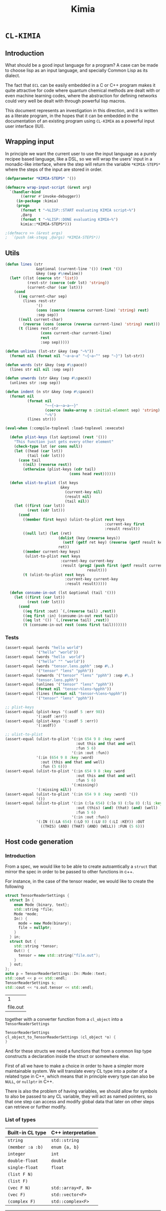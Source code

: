#+title: Kimia
* =CL-KIMIA=
** Introduction
What should be a good input language for a program?
A case can be made to choose lisp as an input language,
and specially Common Lisp as its dialect.

The fact that =ECL= can be easily embedded in a C or C++
program makes it quite attractive for code where quantum chemical
methods are dealt with or even machine learning codes, where
the abstraction for defining networks could very well be dealt with
through powerful lisp macros.

This document represents an investigation in this direction,
and it is written as a literate program, in the hopes that
it can be embedded in the documentation of an existing program
using =CL-KIMIA= as a powerful input user interface (IUI).

** Wrapping input

In principle we want the current user to use the input language as a
purely recipee based language, like a DSL, so we will wrap the users'
input in a monadic-like interface, where the step will return the
variable ~*KIMIA-STEPS*~ where the steps of the input are stored in
order.

#+begin_src lisp :noweb-ref kimia :eval no :results none
(defparameter *KIMIA-STEPS* '())

(defmacro wrap-input-script (&rest arg)
  `(handler-bind
       ((error #'invoke-debugger))
     (in-package :kimia)
     (progn
       (format t "~%LISP::START evaluating KIMIA script~%")
       ,@arg
       (format t "~%LISP::DONE evaluating KIMIA~%")
       kimia::*KIMIA-STEPS*)))

;(defmacro >> (&rest args)
;  `(push (mk-stepq ,@args) *KIMIA-STEPS*))
#+end_src

** Utils
#+begin_src lisp :noweb-ref kimia.utils
(defun lines (str
              &optional (current-line '()) (rest '())
              &key (sep #\newline))
  (let* ((lst (coerce str 'list))
          (rest-str (coerce (cdr lst) 'string))
          (current-char (car lst)))
    (cond
      ((eq current-char sep)
        (lines rest-str
              '()
              (cons (coerce (reverse current-line) 'string) rest)
              :sep sep))
      ((null current-char)
        (reverse (cons (coerce (reverse current-line) 'string) rest)))
      (t (lines rest-str
                (cons current-char current-line)
                rest
                :sep sep)))))

(defun unlines (lst-str &key (sep "~%"))
  (format nil (format nil "~a~a~a" "~{~a~^" sep "~}") lst-str))

(defun words (str &key (sep #\space))
  (lines str nil nil :sep sep))

(defun unwords (str &key (sep #\space))
  (unlines str :sep sep))

(defun indent (n str &key (sep #\space))
  (format nil
          (format nil
                  "~~{~a~~a~a~~}"
                  (coerce (make-array n :initial-element sep) 'string)
                  "~%")
          (lines str)))

(eval-when (:compile-toplevel :load-toplevel :execute)

  (defun plist-keys (lst &optional (rest '()))
    "This function just gets every other element"
    (check-type lst (or cons null))
    (let ((head (car lst))
          (tail (cdr lst)))
      (case tail
        ((nil) (reverse rest))
        (otherwise (plist-keys (cdr tail)
                             (cons head rest))))))

  (defun ulist-to-plist (lst keys
                         &key
                           (current-key nil)
                           (result nil)
                           (tail nil))
    (let ((first (car lst))
          (rest (cdr lst)))
      (cond
        ((member first keys) (ulist-to-plist rest keys
                                             :current-key first
                                             :result result))
        ((null lst) (let (ret)
                        (dolist (key (reverse keys))
                          (setf (getf ret key) (reverse (getf result key))))
                        ret))
        ((member current-key keys)
         (ulist-to-plist rest keys
                         :current-key current-key
                         :result (prog2 (push first (getf result current-key))
                                     result)))
        (t (ulist-to-plist rest keys
                           :current-key current-key
                           :result result)))))

  (defun consume-in-out (lst &optional (tail '()))
    (let ((first (car lst))
          (rest (cdr lst)))
      (cond
        ((eq first :out) `(,(reverse tail) ,rest))
        ((eq first :in) (consume-in-out rest tail))
        ((eq lst '()) `(,(reverse tail) ,rest))
        (t (consume-in-out rest (cons first tail)))))))
#+end_src

*** Tests

#+begin_src lisp :eval no :noweb-ref test-kimia
(assert-equal (words "hello world")
              '("hello" "world"))
(assert-equal (words "hello  world")
              '("hello" "" "world"))
(assert-equal (words "tensor.lens.pphh" :sep #\.)
              '("tensor" "lens" "pphh"))
(assert-equal (unwords '("tensor" "lens" "pphh") :sep #\.)
              "tensor.lens.pphh")
(assert-equal (unlines '("tensor" "lens" "pphh"))
              (format nil "tensor~%lens~%pphh"))
(assert-equal (lines (format nil "tensor~%lens~%pphh"))
              '("tensor" "lens" "pphh"))

;; plist-keys
(assert-equal (plist-keys '(:asdf 5 :err 98))
              '(:asdf :err))
(assert-equal (plist-keys '(:asdf 5 :err))
              '(:asdf))

;; ulist-to-plist
(assert-equal (ulist-to-plist '(:in 654 9 8 :key :word
                                :out this and that and well
                                :fun 5 6)
                              '(:in :out :fun))
              '(:in (654 9 8 :key :word)
                :out (this and that and well)
                :fun (5 6)))
(assert-equal (ulist-to-plist '(:in 654 9 8 :key :word
                                :out this and that and well
                                :fun 5 6)
                              '(:missing))
              '(:missing nil))
(assert-equal (ulist-to-plist '(:in 654 9 8 :key :word) '())
              '())
(assert-equal (ulist-to-plist '(:in (:la 654) (:lo 9) (:lu 8) (:li :key)
                                :out (this) (and) (that) (and) (well)
                                :fun 5 6)
                              '(:in :out :fun))
              '(:IN ((:LA 654) (:LO 9) (:LU 8) (:LI :KEY)) :OUT
                ((THIS) (AND) (THAT) (AND) (WELL)) :FUN (5 6)))
#+end_src

 
** Host code generation
*** Introduction

 From a spec, we would like to be able to create autoamtically a
 =struct= that mirror the spec in order to be passed to other functions
 in c++.

 For instance, in the case of the tensor reader, we would
 like to create the following

 #+begin_src cpp :eval yes :includes '(<string> <iostream>)
struct TensorReaderSettings {
  struct In {
    enum Mode {binary, text};
    std::string *file;
    Mode *mode;
    In() {
      mode = new Mode(binary);
      file = nullptr;
    }
  } in;
  struct Out {
    std::string *tensor;
    Out() {
      tensor = new std::string("file.out");
    }
  } out;
};
auto p = TensorReaderSettings::In::Mode::text;
std::cout << p << std::endl;
TensorReaderSettings s;
std::cout << *s.out.tensor << std::endl;
 #+end_src

 #+RESULTS:
 |        1 |
 | file.out |

 together with a converter function from a =cl_object= into
 a =TensorReaderSettings=

 #+begin_src cpp :eval no
TensorReaderSettings
cl_object_to_TensorReaderSettings (cl_object *o) {
}
 #+end_src

 And for these structs we need a functions that from a common lisp
 type constructs a declaration inside the struct or somewhere else.

 First of all we have to make a choice in order to have a simpler
 more maintainable system.
 We will translate every CL type into a poiter of a related type
 in C++, which means that in principle every type can also be =NULL=,
 or =nullptr= in C++.

 There is also the problem of having variables, we should allow
 for symbols to also be passed to any CL variable, they will act as
 named pointers, so that one step can access and modify global data
 that later on other steps can retrieve or further modify.


*** List of types

 | Built-in CL type | C++ interpretation |
 |------------------+--------------------|
 | =string=         | =std::string=      |
 | =(member :a :b)= | =enum {a, b}=      |
 | =integer=        | =int=              |
 | =double-float=   | =double=           |
 | =single-float=   | =float=            |
 | =(list F N)=     |                    |
 | =(list F)=       |                    |
 | =(vec F N)=      | =std::array<F, N>= |
 | =(vec F)=        | =std::vector<F>=   |
 | =(complex F)=    | =std::complex<F>=  |

 | Kimia CL type                                                    | C++ intepretation               |
 |------------------------------------------------------------------+---------------------------------|
 | =(or symbol null)= through =(-> a)=                              | =a*=                            |
 | =(struct [name] [list of generic variables] ((:name int) ... ))= | =struct [Name] {int name; ...}= |
 | =(enum [name] :a :b ))=                                          | =enum [Name] { A, B, }=         |

- [X] vector
- [X] symbol
- [X] string
- [X] single-float
- [X] keyword
- [X] int
- [X] double-float
- [ ] list
- [ ] hashtable
- [ ] complex



*** Type definitions idea

  Some types are high-kinded, in C++ parlance this is akin to
  having template arguments.
  Some types are already defined and some others must be defined.

- define (type type-name) :: define for the first time.
  - For built-ins in c and c++ this is just empty
  - For structs and enums, if no type-name is given it should be defined in place,
    which is useful for declaring variables.
- declare-var (type type-name var-name) :: declare a variable
  - For built-ins in c and c++ this is just =<type> <var-name>=
  - For structs and enums if no type-name is given then we define the type in place
    If a =type-name= is given then the sentence should be =<type-name> <var-name>=.
- translation ::
  (this also for nameless structs/enums/unions gives the whole struct)
- caster-snippet ::
  This is a snippet of code that should convert in the host language
  a cl_object into a memory address pointing to the object in question.
- caster-name ::
  The name of the caster function

#+begin_src lisp :eval no
(defequiv :c++ (array F integer)
  :translate (lambda (type)
               (let ((field-type (cadr type))
                     (length (caddr type)))
                 (format nil "std::array<~a, ~a>"
                         (c++-translate field-type)
                         length)))
  :declare-var nil ;; default
  :define ""      ;; default
  :caster-name "cl_object_to_array"
  :caster-snippet
  "template <typename F, int N>
  ~a (cl_object o) {
     std::array<F, N> ar;
     ... somehow build ar from o
     return (size_t)new std::array<F, N>(ar);
  }")
#+end_src

*** Define c++ types
**** Naming conventions in C++

#+begin_src lisp :noweb-ref kimia.codegen :results none
(defun endl () (format nil "~%"))

(defun c++-type-name (thing)
  (remove-if (lambda (x) (string= x "-"))
             (string-capitalize
              (string-downcase thing))))

(defun c-type-name (thing)
  (concatenate
   'string
   (substitute #\_ #\-
               (string-downcase thing))
   "_t"))

(defun c++-var-name (thing)
  (nstring-downcase
   (remove-if (lambda (x) (string= x "-"))
              (string-capitalize
               (string-downcase thing)))
   :start 0
   :end 1))

(defun c-var-name (thing)
  (concatenate
   'string
   (substitute #\_ #\-
               (string-downcase thing))))
#+end_src

***** Tests                                                        :noexport:
  #+begin_src lisp :eval no :noweb-ref test-kimia
(assert (string= (c++-type-name 'tensor-reader) "TensorReader"))
(assert (string= (c++-type-name "TeNsor-ReAder") "TensorReader"))
(assert (string= (c-type-name "TeNsor-ReAder") "tensor_reader_t"))
(assert (string= (c++-var-name "TeNsor-ReAder") "tensorReader"))
(assert (string= (c-var-name "TeNsor-ReAder") "tensor_reader"))
  #+end_src

**** =defequiv= macro

and something a little bit more challenging

  #+begin_src lisp :noweb-ref kimia.codegen
(defparameter *KIMIA-TYPES* '())

(defmacro declare-var-fn-default (lang translate)
  (ecase lang
    ((:c :c++)
     `(lambda (ty vn)
        (format nil "~a ~a;"
                (funcall ,translate ty)
                (c++-var-name vn))))))

(eval-when (:compile-toplevel :load-toplevel :execute)

  (defun caster-signature-fmt (lang)
    (ecase lang
      ((:c :c++)
       "~&size_t ~a (const cl_object o)")))

  (defun caster-envelope-fmt (lang)
    (ecase lang
      ((:c :c++)
       (concatenate 'string
                    "~&~a"
                    (caster-signature-fmt lang)
                    "{~&~a~&}"))))

  (defun internal-type-name (type)
    (string-downcase
     (etypecase type
       (cons (format nil "~A-~A"
                     (car type)
                     (length type)))
       (symbol type))))

  (defun defequiv-var-name (lang type)
    (check-type lang keyword)
    (intern (format nil "~@:(~A-~A~)"
                    (internal-type-name type)
                    lang)))

  (defun defequiv-spec (lang type)
    (let ((var (defequiv-var-name lang type)))
      (if (boundp var)
          (eval var)
          (error (format nil "No equivalence found for type ~a for lang ~a"
                         type lang)))))
  )

(defmacro defequiv-alias (lang type from-type)
  (let ((new-spec-name (defequiv-var-name lang type))
        (spec-name (defequiv-var-name lang from-type)))
    `(setq ,new-spec-name ,spec-name)))

(defmacro defequiv-from (lang type &rest args &key from &allow-other-keys)
  (remf args :from)
  (flet ((fun-or-scalar (thing)
           (etypecase thing
             (cons (eval thing))
             (compiled-function thing)
             ((or null string) (eval `(lambda (&optional args)
                                        ,thing))))))
    (let* ((new-spec-name (defequiv-var-name lang type))
           (spec (copy-seq (defequiv-spec lang from)))
           (keys (plist-keys args)))
      (dolist (key keys)
        (unless (null (getf args key))
          (setf (getf spec key) (fun-or-scalar (getf args key)))))
      `(setq ,new-spec-name ',spec))))

(defmacro defequiv (lang type
                    &key
                      translate
                      (declare-var nil)
                      (define "")
                      (subtypes nil)
                      (caster-header "")
                      (caster-body "")
                      caster-name
                      caster-snippet)
  (flet ((fun-or-scalar (thing)
           (etypecase thing
             (cons (eval thing))
             (compiled-function thing)
             ((or null string) (eval `(lambda (&optional args)
                                        ,thing))))))
    (let* ((type-lang-name (defequiv-var-name lang type))
           (translate (fun-or-scalar translate))
           (caster-header-f (fun-or-scalar caster-header))
           (caster-name-f (fun-or-scalar caster-name))
           (subtypes-f (fun-or-scalar subtypes))
           (caster-body-f (fun-or-scalar caster-body))
           (caster-snippet-f
             (if caster-snippet
                 (fun-or-scalar caster-snippet)
                 (lambda (ty) (format
                               nil
                               (caster-envelope-fmt lang)
                               (funcall caster-header-f ty)
                               (funcall caster-name-f ty)
                               (indent 2 (funcall caster-body-f ty))))))
           (declare-var (or declare-var (eval
                                         `(declare-var-fn-default ,lang
                                                                  ,translate)))))
      `(progn
         (defparameter ,type-lang-name nil)
         (setq ,type-lang-name
               '(:translate ,translate
                 :declare-var ,(fun-or-scalar declare-var)
                 :define ,(fun-or-scalar define)
                 :subtypes ,subtypes-f
                 :caster-header ,caster-header-f
                 :caster-name ,caster-name-f
                 :caster-body ,caster-body-f
                 :caster-snippet ,caster-snippet-f)))
      )))

;; TODO: generalize these funcs
(defun caster-snippet (lang ty)
  (let ((spec (defequiv-spec lang ty)))
    (funcall (getf spec :caster-snippet) ty)))

(defun subtypes (lang ty)
  (let* ((spec (defequiv-spec lang ty))
         (subtypes (funcall (getf spec :subtypes) ty)))
    subtypes))

(defun caster-body (lang ty)
  (let ((spec (defequiv-spec lang ty)))
    (funcall (getf spec :caster-body) ty)))

(defun caster-name (lang ty)
  (let ((spec (defequiv-spec lang ty)))
    (funcall (getf spec :caster-name) ty)))

(defun translate (lang ty)
  (let ((spec (defequiv-spec lang ty)))
    (funcall (getf spec :translate) ty)))

(defun define (lang ty)
  (let ((spec (defequiv-spec lang ty)))
    (funcall (getf spec :define) ty)))

(defun declare-var (lang ty vn)
  (let ((spec (defequiv-spec lang ty)))
    (funcall (getf spec :declare-var) ty vn)))

(defun caster-signature (lang ty)
  (let ((fmt (format nil "~a;" (caster-signature-fmt lang))))
    (format nil
            fmt
            (caster-name lang ty))))
  #+end_src

  #+RESULTS:
  : CASTER-SIGNATURE


***** Tests

#+begin_src lisp :eval no :noweb-ref test-kimia
(dolist (lang '(:c :c++))
  ;; caster-signature-fmt
  (assert-equal (caster-signature-fmt lang) "~&size_t ~a (const cl_object o)")
  ;; caster-envelope-fmt
  (assert-equal (caster-envelope-fmt lang)
                "~&~a~&size_t ~a (const cl_object o){~&~a~&}"))

;; internal-type-name
(assert-equal (internal-type-name 'integer)
              "integer")
(assert-equal (internal-type-name '(struct something asdf ))
              "struct-3")

;; defequiv-var-name
(assert-eq (defequiv-var-name :c '(struct something asdf ))
           'STRUCT-3-C)
(assert-eq (defequiv-var-name :c++ '(struct something asdf ))
           'STRUCT-3-C++)

;; defequiv-var-name
(assert-eq (defequiv-var-name :c++ '(vec F N))
           'vec-3-c++)
(assert-eq (defequiv-var-name :c '(struct name (vars) (fields)))
           'struct-4-c)
(assert-eq (defequiv-var-name :c '(struct name (vars) (fields)))
           'struct-4-c)
(assert-eq (defequiv-var-name :c++ 'integer)
           'integer-c++)
(assert-eq (defequiv-var-name :c 'integer)
           'integer-c)
#+end_src


*** Simple types

#+begin_src lisp :noweb-ref kimia.codegen :results none
(defequiv :c++ integer
  :translate "int"
  :caster-name (lambda (ty) (format nil "cl~a" (translate :c++ ty)))
  :caster-body (lambda (ty)
                    (format nil "return (size_t)new int(ecl_to_int(o));"
                            (translate :c++ ty))))

(defequiv :c++ double-float
  :translate "double"
  :caster-name (lambda (ty) (format nil "cl~a" (translate :c++ ty)))
  :caster-body "return (size_t)new double(ecl_to_double(o));")

(defequiv :c++ single-float
  :translate "float"
  :caster-name (lambda (ty) (format nil "cl~a" (translate :c++ ty)))
  :caster-body "return (size_t)new float(ecl_to_float(o));")

(defequiv :c++ boolean
  :translate "bool"
  :caster-name (lambda (ty) (format nil "cl~a" (translate :c++ ty)))
  :caster-body "return (size_t)new bool(ecl_to_bool(o));")
#+end_src


In the case of =string=, we implement it in C++ using the standard =std::string=
as opposed to the unicode conformant =std::wstring=.
ASCII characters are of type =char=, or one byte long, whereas the =ECL=
implementation of unicode strings is based on =32= bit characters.
We can use this and only store the first byte of every unicode character:

#+begin_src cpp :eval no :noweb-ref string-caster-body
const size_t dimension(o->base_string.dim)
           , charSize = ECL_EXTENDED_STRING_P(o) ? 4 : 1
           ;
std::string result;
ecl_base_char* c = o->base_string.self;
// TODO: handle the unicode well.
// right now I know it is 32bit characters,
// that is why the i * 4 is there
for (size_t i = 0; i < dimension; i++)
  result += *(c + i * charSize);
return (size_t)new std::string(result);
#+end_src

and with this the equivalence for the CL =string= type is

#+begin_src lisp :noweb-ref kimia.codegen :results none :noweb no-export
;; TODO: caster body
(defequiv :c++ string
  :translate "std::string"
  :caster-body
  (lambda (ty)
    (format nil
  "~
<<string-caster-body>>"))
  :caster-name "clstr")
#+end_src

**** Tests                                                         :noexport:
#+begin_src lisp :eval no :noweb-ref test-kimia
(assert-equal (translate :c++ 'integer) "int")
(assert-equal (translate :c++ 'double-float) "double")
(assert-equal (translate :c++ 'single-float) "float")
(assert-equal (translate :c++ 'boolean) "bool")
(assert-equal (translate :c++ 'string) "std::string")

(assert-equal (declare-var :c++ 'integer 'this-is-a-variable)
              "int thisIsAVariable;")

(assert-equal (declare-var :c++ 'integer 'this-is-a-variable)
              "int thisIsAVariable;")

(assert-equal (caster-snippet :c++ 'double-float)
"size_t cldouble (const cl_object o){
  return (size_t)new double(ecl_to_double(o));
}")

#+end_src


*** Vectors

This is the cpp snippet to convert a common lisp vector into
another vector
#+begin_src cpp :noweb-ref vector-cpp-body :eval no
~a result~a;
for (size_t i=0; i < result.size(); i++) {
  cl_object index(c_string_to_object(std::to_string(i).c_str()));
  ~a *element = (~a*)~a(cl_aref(2, o, index));
  result[i] = *element;
}
return (size_t)new ~a(result);
#+end_src

and for the main definitions

#+begin_src lisp :noweb-ref kimia.codegen :noweb no-export :results none
(defparameter +c++-vector-body+
"~
<<vector-cpp-body>>")

(eval-when (:compile-toplevel :load-toplevel :execute)
  (defun vector-body-c++ (ty &key (array nil))
    (format nil
            +c++-vector-body+
            (translate :c++ ty)
            (if array "" "(ecl_to_int(cl_length(o)))")
            (translate :c++ (cadr ty))
            (translate :c++ (cadr ty))
            (caster-name :c++ (cadr ty))
            (translate :c++ ty))))


(defun vec-p (F v)
  (every (lambda (x) (typep x F))
         v))

(deftype vec (F &optional N)
  `(and (array * (,N)) ; take care of the types in vec
    (satisfies ,(lambda (x) (vec-p F x)) )))

(defequiv :c++ (vec F)
  :translate (lambda (ty)
               (format nil "std::vector< ~a >"
                       (translate :c++ (cadr ty))))

  :subtypes (lambda (ty) `(,(cadr ty)))

  :caster-name (lambda (ty)
                 (format nil "v_of_~a"
                         (caster-name :c++ (cadr ty))))

  :caster-header (lambda (ty) (caster-signature :c++ (cadr ty)))

  :caster-body #'vector-body-c++)

(defequiv :c++ (vec F N)

  :translate (lambda (ty)
               (format nil "std::array< ~a, ~a >"
                       (translate :c++ (cadr ty))
                       (caddr ty)))

  :subtypes (lambda (ty) `(,(cadr ty)))

  :caster-name (lambda (ty)
                 (format nil "ar_of_~a_~a"
                         (caddr ty)
                         (caster-name :c++ (cadr ty))))
  :caster-body
  (lambda (ty)
    (vector-body-c++ ty :array t)))


#+end_src

**** Tests

#+begin_src lisp :eval no :noweb-ref test-kimia
(assert-equal (translate :c++ '(vec double-float))
              "std::vector< double >")
(assert-equal (translate :c++ '(vec (g 5)))
              "std::vector< _G5 >")
(assert-equal (translate :c++ '(vec (g 5) 8))
              "std::array< _G5, 8 >")
(assert-equal (translate :c++ '(vec (vec (vec double-float) 2) 8))
              "std::array< std::array< std::vector< double >, 2 >, 8 >")

;;; CASTING
(assert-equal (caster-name :c++ '(vec integer 8))
              "ar_of_8_clint")

(assert-equal (caster-snippet :c++ '(vec integer))
"size_t clint (const cl_object o);
size_t v_of_clint (const cl_object o){
  std::vector< int > result(ecl_to_int(cl_length(o)));
  for (size_t i=0; i < result.size(); i++) {
    cl_object index(c_string_to_object(std::to_string(i).c_str()));
    int *element = (int*)clint(cl_aref(2, o, index));
    result[i] = *element;
  }
  return (size_t)new std::vector< int >(result);
}")

(assert-equal (caster-name :c++ '(vec (vec double-float) 8))
              "ar_of_8_v_of_cldouble")

(assert-equal (caster-snippet :c++ '(vec (vec double-float) 8))
"size_t ar_of_8_v_of_cldouble (const cl_object o){
  std::array< std::vector< double >, 8 > result;
  for (size_t i=0; i < result.size(); i++) {
    cl_object index(c_string_to_object(std::to_string(i).c_str()));
    std::vector< double > *element = (std::vector< double >*)v_of_cldouble(cl_aref(2, o, index));
    result[i] = *element;
  }
  return (size_t)new std::array< std::vector< double >, 8 >(result);
}")
#+end_src



*** Generic variables

#+begin_src lisp :noweb-ref kimia.codegen
;; generic variables
(defequiv :c++ (G N)
  :translate (lambda (ty)
               (format nil "_G~a" (cadr ty))))

(defun generic-p (type)
  (etypecase type
    (cons (eq 'g (car type)))
    (t nil)))
#+end_src

#+RESULTS:
: GENERIC-P

**** Tests
#+begin_src lisp :eval no :noweb-ref test-kimia
(assert (generic-p '(g 5)))
(assert (generic-p '(g a)))
(assert (not (generic-p '(vec F))))
(assert-equal (translate :c++ '(g a))
              "_GA")
(assert-equal (translate :c++ '(g 98))
              "_G98")
#+end_src


*** Pointers and const
**** Pointer types

A pointer should be declared by the wrapping in a =pointer=
construction, i.e., a type of pointer is =(pointer F)=.
Values of this type should either be values of =F=, which
is interpreted as the pointer pointing to that value, or
symbols. Symbols can either be ``null pointers'',
which means that they are not bound, i.e., the ``variable'' has
no value, or bound, in which case the value should be of type =F=.

#+begin_src cpp :eval no :noweb-ref pointer-caster-body
bool isSymbol = ecl_to_bool(cl_symbolp(o));
auto name
  = isSymbol
  ? (std::string*)~a(cl_string(o))
  : (std::string*)~:*~a(cl_string(cl_gensym(0)))
  ;
// it is an immediate value, so return the pointer to its pointer
if (!isSymbol) {
  POINTER_DATABASE[*name] = (size_t)new size_t(~a(o));
  return POINTER_DATABASE[*name];
}
// It is a symbol, so we have to check in the database
// if the symbol is already registered there
if (POINTER_DATABASE.find(*name) != POINTER_DATABASE.end()) {
  return POINTER_DATABASE[*name];
}
bool isBound = ecl_to_bool(cl_boundp(o));
// It is not in the database, we have to check if the symbol
// is bound or unbound
if (isBound) {
  //      init from value in pointer ---------v
  POINTER_DATABASE[*name] = (size_t)new size_t(~:*~a(cl_eval(o)));
} else {
  // assume there is a default constructor
  size_t i = (size_t)new ~a();
  POINTER_DATABASE[*name] = (size_t)new size_t(i);
}
return POINTER_DATABASE[*name];
#+end_src

In CL, the implementation is very simple, we will be prefixing the functions
to generate pointers with a =p=, as is to be read as /pointer to/.

 #+begin_src lisp :noweb-ref kimia.codegen :results none :noweb no-export
(defun pointer-p (ty ps)
  (if (symbolp ps)
      (if (boundp ps)
          (typep (eval ps) ty)
          t)
      (typep ps ty)))

(deftype pointer (type-pointed-to)
  `(satisfies ,(lambda (x) (pointer-p type-pointed-to x))))

(defequiv :c++ (pointer F)
  :translate (lambda (ty) (format nil "~a*" (translate :c++ (cadr ty))))
  :caster-body
  (lambda (ty)
    (format nil
"~
<<pointer-caster-body>>"
(caster-name :c++ 'string)
(caster-name :c++ (cadr ty))
(translate :c++ (cadr ty))))
  :subtypes (lambda (ty) `(,(cadr ty)))
  :caster-header (lambda (ty) (caster-signature :c++ (cadr ty)))
  :caster-name (lambda (ty) (format nil "p~a" (caster-name :c++ (cadr ty)))))
#+end_src

***** Tests

#+begin_src lisp :eval no :noweb-ref test-kimia
;; undbound symbols are pointers to anything
(assert (typep (gensym) '(pointer integer)))
(assert (typep (gensym) '(pointer lala)))
(defparameter *test-mypointer* 5)
(let ((myint 5898))
  (check-type myint
              (pointer integer))
  (check-type *test-mypointer*
              (pointer integer))
  (assert (typep *test-mypointer* '(pointer integer)))
  (assert (typep 5 '(pointer integer)))
  (assert-not (typep 5.5 '(pointer integer)))
  (assert-not (typep 5.5d0 '(pointer integer)))
  (assert (typep 5.5d0 '(pointer double-float)))
  (assert-not (typep 5.5 '(pointer double-float)))
  (assert (typep myint '(pointer integer)))
  (let ((*test-mypointer* 5.5))
    (assert-not (typep *test-mypointer*
                       '(pointer integer)))))

(assert-equal (translate :c++ '(pointer integer))
              "int*")
(assert-equal (translate :c++ '(pointer (vec (pointer (pointer integer)))))
              "std::vector< int** >*")
#+end_src

**** Constant modifiers

#+begin_src lisp :noweb-ref kimia.codegen :results none
(deftype const (type-pointed-to)
  `(satisfies ,(lambda (x) (typep x type-pointed-to))))

(defequiv :c++ (const F)
  :translate (lambda (ty) (format nil "const ~a" (translate :c++ (cadr ty))))
  :caster-name (lambda (ty) (format nil "c~a" (caster-name :c++ (cadr ty))))
  :subtypes (lambda (ty) `(,(cadr ty)))
  :caster-header (lambda (ty) (caster-signature :c++ (cadr ty)))
  :caster-body (lambda (ty) (caster-body :c++ (cadr ty))))
 #+end_src

***** Tests
 #+begin_src lisp :eval no :noweb-ref test-kimia
(assert (typep 5 '(const integer)))
(assert-not (typep 5.5 '(const integer)))

(assert-equal (translate :c++ '(const integer)) "const int")
(assert-equal (translate :c++ '(const (vec (pointer (const integer)))))
              "const std::vector< const int* >")
;; the casters should be the same really
(assert-equal (caster-snippet :c++ '(const double-float))
"size_t cldouble (const cl_object o);
size_t ccldouble (const cl_object o){
  return (size_t)new double(ecl_to_double(o));
}")
 #+end_src


*** The struct

The most central data structure to start doing complex behaviour
is the =struct= or =class=.
In common lisp, we will consider a struct as a type as being of the form

#+begin_src lisp :eval no
(struct name-of-struct-type
  (:name-of-field-1 type-of-field-1
   :name-of-field-2 type-of-field-2
   ...))
#+end_src

and the name of the struct can be a list with
generic data types:


#+begin_src lisp :noweb-ref kimia.codegen :results none
(eval-when (:compile-toplevel :load-toplevel :execute)

  (defun struct-spec-p (ty)
    (and (eq (car ty) 'struct)
         (typep (cadr ty) '(or cons symbol))
         (typep (caddr ty) '(or cons symbol))
         (eql (length ty) 3)))

  (defun struct-identifier-p (ty)
    (and (eq (car ty) 'struct)
         (typep (cadr ty) '(or cons symbol))
         (eql (length ty) 2)))

  (deftype struct-identifier ()
    '(and cons
      (satisfies struct-identifier-p)))

  (deftype struct-spec ()
    '(and cons
      (satisfies struct-spec-p)))

  (defun struct-spec-name (ty)
    (check-type ty (or struct-spec struct-identifier))
    (let ((name (cadr ty)))
      (typecase name
        (symbol name)
        (cons (car name)))))

  (defun struct-spec-generic-vars (ty)
    (check-type ty (or struct-spec struct-identifier))
    (etypecase (cadr ty)
      (cons (cdadr ty))
      (t nil)))

  (defun struct-spec-fields (ty)
    (check-type ty struct-spec)
    (caddr ty))

  (defun struct-template-line (ty)
    (check-type ty (or struct-spec struct-identifier))
    (let ((gvars (struct-spec-generic-vars ty)))
      (if gvars
          (if (remove-if-not #'generic-p gvars)
              (format nil "template < ~{typename ~a~^, ~} >"
                      (mapcar (lambda (x) (translate :c++ x)) gvars))
              "template")
          "")))

  (defun struct-spec-symbol (struct-name)
    (check-type struct-name (or symbol string))
    (intern
     (format nil "~@:(~A-SPEC~)"
             struct-name)))

  (defun struct-spec-subtypes (spec)
    (etypecase spec
      (struct-spec (mapcar #'cadr (struct-spec-fields spec)))
      (struct-identifier (let* ((name (struct-spec-name spec))
                                (spec-symbol (struct-spec-symbol name))
                                (spec (eval spec-symbol)))
                           (struct-spec-subtypes spec)))))

  (defun rec-subst (ls what)
    (check-type ls list)
    (check-type what cons)
    (let ((pair (car ls)))
      (etypecase pair
        (null what) ;; We are done
        (cons (rec-subst (cdr ls)
                         (subst (car pair) (cdr pair) what))))))

  (defun struct-unnamed-p (ty)
    (and (typep ty '(or struct-spec struct-identifier))
         (null (struct-spec-name ty))))

  (defun struct-get-spec (ty)
    (check-type ty (or struct-spec struct-identifier))
    (if (struct-unnamed-p ty)
        ty
        (eval (struct-spec-symbol (struct-spec-name ty)))))

  (defun struct-get-expanded-spec (ty)
    (let* ((spec (struct-get-spec ty))
           (gvars (struct-spec-generic-vars ty))
           (spec-gvars (struct-spec-generic-vars spec))
           (equivalence-list (pairlis gvars spec-gvars)))
      (if equivalence-list
          (rec-subst equivalence-list spec)
          spec)))

  (defun struct-spec-generic-p (spec)
    (check-type spec (or struct-spec struct-identifier))
    (let ((gvars (struct-spec-generic-vars spec)))
      (remove-if-not #'generic-p gvars)))

  (defun translate-struct-c++ (ty)
    (let* ((ty-name (struct-spec-name ty))
           (name (if ty-name (c++-type-name ty-name) ""))
           (specialized-spec (struct-get-expanded-spec ty))
           (fields (struct-spec-fields specialized-spec))
           (gvars (struct-spec-generic-vars specialized-spec))
           (is-generic (struct-spec-generic-p specialized-spec)))
      (format nil "~&~a~&struct ~a~a~a"
              (struct-template-line ty)
              (or name "")
              (cond
                ((and gvars
                      (not is-generic))
                 (format nil "< ~{~a~^, ~} >"
                         (mapcar (lambda (ty) (translate :c++ ty))
                                 gvars)))
                (t
                 (format nil " {~{~&~a~}}"
                         (loop for kp in fields
                               collect
                               (indent
                                2
                                (declare-var :c++ (cadr kp) (car kp)))))))
              (if (struct-unnamed-p ty) "" ";"))))

  (defun struct-pre-var-c++ (ty)
    (let* ((ty-name (struct-spec-name ty))
           (is-unnamed (struct-unnamed-p ty))
           (pre-var (if is-unnamed
                        (translate-struct-c++ ty)
                        (c++-type-name ty-name)))
           (gvars (struct-spec-generic-vars ty)))
      (format nil "~a~a"
              pre-var
              (if (and gvars (not is-unnamed))
                  (format nil "< ~{~a~^, ~} >"
                          (mapcar (lambda (x) (translate :c++ x))
                                  gvars))
                  ""))))

  (defun declare-var-struct-c++ (ty vn)
    (let* ((pre-var (struct-pre-var-c++ ty)))
      (format nil "~a ~a;"
              pre-var
              (c++-var-name vn))))

  (defun define-struct-c++ (ty)
    (translate-struct-c++ ty))

  (defun struct-check-type (ty cons-struct)
    (check-type cons-struct cons)
    (check-type ty (or struct-spec struct-identifier))
    (let* ((spec (struct-get-expanded-spec ty))
           (fields (struct-spec-fields spec)))
      (notany #'null
              (mapcar (lambda (key) (let ((type (assoc key fields)))
                                      (typep (getf cons-struct key)
                                             (getf type key))))
                      (plist-keys cons-struct)))))

  (defun struct-caster-name (ty)
    (let* ((name (struct-spec-name ty))
           (spec (struct-get-expanded-spec ty))
           (gvars (struct-spec-generic-vars spec))
           (is-unnamed (struct-unnamed-p ty))
           (subtypes (mapcar #'cadr (struct-spec-fields spec)))
           (is-generic (struct-spec-generic-p spec)))
      (when is-generic (error "Cannot create a caster for generic struct"))
      ;(when is-unnamed (error "Can't create a caster name for unnamed structs"))
      (if gvars
          (format nil "s_~a_with_~{~a~^_and_~}"
              (c-var-name name)
              (mapcar (lambda (x) (caster-name :c++ x)) gvars))
          (format nil "s_~a" (c-var-name name)))))

  (defun struct-caster-body-of-unnamed-struct (spec parent-key
                                               &key (cl-object "o"))
    (format nil
            "{~&~{~&~a~^,~}~&} /* unnamed */"
            (struct-caster-body-from-subtypes
             spec
             :cl-object
             (format nil
                     "cl_getf(2, ~a, c_string_to_object(\"~s\"))"
                     cl-object
                     parent-key))))

  (defun struct-caster-body-from-subtypes (spec &key (cl-object "o"))
    (check-type spec struct-spec)
    (let* ((fields (struct-spec-fields spec))
           (subtypes (mapcar #'cadr fields))
           (format-arguments
             (mapcar (lambda (ty x y z) `(,ty
                                          ,x
                                          ,y
                                          ,z))
                     subtypes
                     (mapcar (lambda (x) (translate :c++ x)) subtypes)
                     (mapcar (lambda (x) (caster-name :c++ x)) subtypes)
                     (mapcar (lambda (x) (car x)) fields)
                     ))
           (is-generic (struct-spec-generic-p spec))
           (is-unnamed (struct-unnamed-p spec)))
      (mapcar (lambda (x)
                (cond
                  ;; Check for const unnamed structs
                  ((and (consp (car x))
                        (eq (caar x) 'const)
                        (typep (cadar x) '(or struct-identifier struct-spec))
                        (struct-unnamed-p (cadar x)))
                   (indent 2 (struct-caster-body-of-unnamed-struct
                              (cadar x) (cadddr x) :cl-object cl-object)))
                  ;; What happens if we have an unnamed struct??
                  ;; we can not really have a caster function
                  ;; in general for those
                  ((and (typep (car x) 'struct-spec)
                        (struct-unnamed-p (car x)))
                   (indent 2 (struct-caster-body-of-unnamed-struct
                              (car x) (cadddr x) :cl-object cl-object)))
                  ;; Regular types
                  (t (format
                      nil
                      (format
                       nil
                       "~?"
                       ;; v------ignore first x   v--- cl-object
                       "  ~**(~a*)~a(cl_getf(2, ~~a, c_string_to_object(\"~s\")))"
                       ;;          ^--caster name          struct key -----^
                       x)
                      cl-object))))
              format-arguments)
      ))

  (defun struct-caster-body (ty)
    (let* ((spec (struct-get-expanded-spec ty))
           (is-generic (struct-spec-generic-p spec))
           (constructor (struct-caster-body-from-subtypes spec)))
      (when is-generic (error "Cannot create a caster for generic struct"))
      (format nil "return (size_t)new ~a{~&~{~&~a~^,~}~&};"
              (struct-pre-var-c++ spec)
              constructor)))

  (defun struct-caster-header (ty)
    (let* ((spec (struct-get-expanded-spec ty))
           (subtypes (subtypes :c++ spec))
           (subtypes-no-unnamed (remove-if #'struct-unnamed-p subtypes)))
      (format nil "~{~a~^~%~}"
              (mapcar (lambda (x) (caster-signature :c++ x))
                      subtypes-no-unnamed))))

  )

(defmacro defgenericstruct (name spec)
  (let* ((spec `(struct ,name ,spec))
         (struct-name (struct-spec-name spec))
         (struct-spec-var (struct-spec-symbol struct-name)))
    `(progn
       (defparameter ,struct-spec-var ',spec))))

(defequiv :c++ (struct name)
  :translate (lambda (ty) (translate-struct-c++ ty))
  :declare-var (lambda (ty vn) (declare-var-struct-c++ ty vn))
  :define (lambda (ty) (define-struct-c++ ty))
  :subtypes #'struct-spec-subtypes
  :caster-name #'struct-caster-name
  :caster-header #'struct-caster-header
  :caster-body #'struct-caster-body)

;; unnamed structs
(defequiv :c++ (struct nil spec)
  :translate (lambda (ty) (translate-struct-c++ ty))
  :declare-var (lambda (ty vn) (declare-var-struct-c++ ty vn))
  :define (lambda (ty) (define-struct-c++ ty))
  :subtypes #'struct-spec-subtypes
  :caster-name #'struct-caster-name
  :caster-header #'struct-caster-header
  :caster-body #'struct-caster-body)

(deftype struct (name)
  `(and cons
        (satisfies ,(lambda (x)
                      (struct-check-type `(struct ,name) x)))))
#+end_src

**** Tests

#+begin_src lisp :eval no :noweb-ref test-data-kimia
(defgenericstruct
    tensor-reader-double
    ((:name string)
     (:lens (vec double-float))))

(defgenericstruct
    (tensor-reader F)
    ((:name string)
     (:lens (vec F))))

(defgenericstruct
    (davidson-solver A B tensor-field D)
    ((:vectorspace A)
     (:fields (vec B))
     (:lens (vec tensor-field))
     (:mask-tensor (vec tensor-field))
     (:dimension (vec (vec (vec D)) 5))))

(defgenericstruct
    (Uttu F)
    ((:name F)))

(defgenericstruct
    with-unnammed
    ((:name string)
     (:lens (struct nil ((:lens integer))))))

(defgenericstruct
    with-unnammed-and-simple
    ((:name string)
     (:author (struct nil ((:name string))))
     (:lens (struct with-unnamed))))

;; this example is the MONSTER-STRUCT
(defgenericstruct
    (monster-struct A B C)
    ((:name string)
     (:data (pointer (vec A)))
     (:connection (struct nil ((:ip (struct nil
                                            ((:ipv4 A)
                                             (:ipv6 integer))))
                               (:timeout B))))
     (:components (struct nil
                          ((:pphh (vec A))
                           (:pppp (vec A))
                           (:hhhh (vec A))
                           (:lens (const (vec A))))))
     (:in (const (struct nil ((:date (pointer C))))))
     (:lens (vec B))))
#+end_src

#+begin_src lisp :eval no :noweb-ref test-kimia
(assert tensor-reader-double-spec)
(check-type tensor-reader-double-spec struct-spec)

;; struct-spec-name ;;;;;;;;;;;;;;;
(assert-eq (struct-spec-name tensor-reader-double-spec)
           'tensor-reader-double)
(assert-eq (struct-spec-name '(struct tensor-reader-double))
           'tensor-reader-double)
;; spec
(assert-eq (struct-spec-name '(struct (tensor-reader-double A F) some))
           'tensor-reader-double)
;; identifier
(assert-eq (struct-spec-name '(struct (tensor-reader-double A F)))
           'tensor-reader-double)
;; unnammed
(assert-eq (struct-spec-name '(struct (nil A F)))
           nil)

;; SPEC FIELDS ;;;;;;;;;;;
(assert-equal (struct-spec-fields (eval (struct-spec-symbol
                                         'tensor-reader-double)))
              (caddr tensor-reader-double-spec))

;; template line

(assert-equal (struct-template-line '(struct tensor-reader-double))
              "")
(assert-equal (struct-template-line '(struct (tensor-reader integer)))
              "template")
(assert-equal (struct-template-line '(struct (tensor-reader (g 5))))
              "template < typename _G5 >")
(assert-equal (struct-template-line '(struct
                                      (davidson-solver
                                       (g 1) (g 2) (g 3) (g 4))))
              "template < typename _G1, typename _G2, typename _G3, typename _G4 >")

;;; get spec
(assert-equal (struct-get-spec '(struct (davidson-solver F G H A)))
              davidson-solver-spec)

;; struct-spec-generic-vars
(assert-equal (struct-spec-generic-vars '(struct (davidson-solver
                                                  (g 1) (g 2) (g 3) (g 4))))
              '((g 1) (g 2) (g 3) (g 4)))
(assert-equal (struct-spec-generic-vars '(struct (davidson-solver
                                                  integer double lala F)))
              '(integer double lala F))

;; struct-spec-generic-p
(assert (struct-spec-generic-p
         '(struct (davidson-solver (g 1) (g 2) (g 3) (g 4)))))
(assert (struct-spec-generic-p
         '(struct (davidson-solver integer (g 2) (g 3) (g 4)))))
(assert (struct-spec-generic-p
         '(struct (davidson-solver integer string (g 3) (g 4)))))
(assert (struct-spec-generic-p
         '(struct (davidson-solver integer string integer (g 4)))))
(assert-not (struct-spec-generic-p
             '(struct (davidson-solver integer string integer integer))))


(struct-get-expanded-spec '(struct tensor-reader-double))

;; TYPE CHECKING
(assert (struct-check-type '(struct tensor-reader-double)
                           '(:name "hello world" :lens #(5.0d0 9.0d0))))
(assert-not (struct-check-type '(struct tensor-reader-double)
                               '(:name "hello world" :lens #(5.0d0 9.0))))
(assert-not (struct-check-type '(struct tensor-reader-double)
                               '(:name 5 :lens #(5.0d0 9.0d0))))

(assert (typep '(:name 654.5d0)
               '(struct (Uttu double-float))))
(assert-not (typep '(:name 654.5d0)
                   '(struct (Uttu integer))))

(assert (typep '(struct (Uttu integer))
               'struct-identifier))
(assert-not (typep '(struct (Uttu integer))
                   'struct-spec))

;;;;; CODE GENERATION
(assert-equal
 (translate :c++ '(struct (uttu string)))
 "template
struct Uttu< std::string >;")

(assert-equal
 (translate :c++ '(struct (uttu (g 5))))
 "template < typename _G5 >
struct Uttu {
  _G5 name;
};")

(assert-equal (caster-signature :c++ '(struct (uttu integer)))
              "size_t s_uttu_with_clint (const cl_object o);")

(assert-equal (caster-snippet :c++ '(struct (uttu integer)))
"size_t clint (const cl_object o);
size_t s_uttu_with_clint (const cl_object o){
  return (size_t)new Uttu< int >{
    ,*(int*)clint(cl_getf(2, o, c_string_to_object(\":NAME\")))
  };
}")


(assert-equal (translate :c++ '(struct (monster-struct (g DA) (g OI) (g vec ))))
"template < typename _GDA, typename _GOI, typename _GVEC >
struct MonsterStruct {
  std::string name;
  std::vector< _GDA >* data;
  struct  {
    struct  {
      _GDA ipv4;
      int ipv6;
    } ip;
    _GOI timeout;
  } connection;
  struct  {
    std::vector< _GDA > pphh;
    std::vector< _GDA > pppp;
    std::vector< _GDA > hhhh;
    const std::vector< _GDA > lens;
  } components;
  const struct  {
    _GVEC* date;
  } in;
  std::vector< _GOI > lens;
};")

(assert-equal
 (translate :c++ '(struct (monster-struct integer double-float single-float)))
 "template
struct MonsterStruct< int, double, float >;")

(typep '(pointer (struct monster-struct))
       '(or (pointer struct-identifier) (pointer struct-spec)))

(typep '(const (struct monster-struct))
       '(or (const struct-identifier) (const struct-spec)))

(assert-equal
 (caster-snippet :c++ '(struct (monster-struct integer double-float single-float)))
"size_t clstr (const cl_object o);
size_t pv_of_clint (const cl_object o);
size_t s_nil (const cl_object o);
size_t s_nil (const cl_object o);
size_t s_nil (const cl_object o);
size_t v_of_cldouble (const cl_object o);
size_t s_monster_struct_with_clint_and_cldouble_and_clfloat (const cl_object o){
  return (size_t)new MonsterStruct< int, double, float >{
    ,*(std::string*)clstr(cl_getf(2, o, c_string_to_object(\":NAME\"))),
    ,*(std::vector< int >**)pv_of_clint(cl_getf(2, o, c_string_to_object(\":DATA\"))),
    {
      {
        ,*(int*)clint(cl_getf(2, cl_getf(2, cl_getf(2, o, c_string_to_object(\":CONNECTION\")), c_string_to_object(\":IP\")), c_string_to_object(\":IPV4\"))),
        ,*(int*)clint(cl_getf(2, cl_getf(2, cl_getf(2, o, c_string_to_object(\":CONNECTION\")), c_string_to_object(\":IP\")), c_string_to_object(\":IPV6\")))
      } /* unnamed */
    ,
      ,*(double*)cldouble(cl_getf(2, cl_getf(2, o, c_string_to_object(\":CONNECTION\")), c_string_to_object(\":TIMEOUT\")))
    } /* unnamed */
  ,
    {
      ,*(std::vector< int >*)v_of_clint(cl_getf(2, cl_getf(2, o, c_string_to_object(\":COMPONENTS\")), c_string_to_object(\":PPHH\"))),
      ,*(std::vector< int >*)v_of_clint(cl_getf(2, cl_getf(2, o, c_string_to_object(\":COMPONENTS\")), c_string_to_object(\":PPPP\"))),
      ,*(std::vector< int >*)v_of_clint(cl_getf(2, cl_getf(2, o, c_string_to_object(\":COMPONENTS\")), c_string_to_object(\":HHHH\"))),
      ,*(const std::vector< int >*)v_of_clint(cl_getf(2, cl_getf(2, o, c_string_to_object(\":COMPONENTS\")), c_string_to_object(\":LENS\")))
    } /* unnamed */
  ,
    {
      ,*(float**)pclfloat(cl_getf(2, cl_getf(2, o, c_string_to_object(\":IN\")), c_string_to_object(\":DATE\")))
    } /* unnamed */
  ,
    ,*(std::vector< double >*)v_of_cldouble(cl_getf(2, o, c_string_to_object(\":LENS\")))
  };
}")
#+end_src


*** TODO The enums
    
#+begin_src lisp :noweb-ref kimia.codegen :results none
(defun translate-enum-c++ (ty)
  (let* ((ty-name (cadr ty))
         (name (if ty-name (c++-type-name ty-name) ""))
         (fields (cddr ty)))
    (concatenate 'string
                 "enum "
                 (or name "")
                 " {"
                 (endl)
                 (eval
                  `(concatenate 'string
                                ,@(loop for kp in fields
                                        collect
                                        (format nil
                                                "  ~a,~a"
                                                kp
                                                (endl)))))
                 "}")))

(defun declare-var-enum-c++ (ty vn)
  (let* ((name (cadr ty))
         (fields (caddr ty))
         (pre-var (etypecase name
                    (null (translate-enum-c++ ty))
                    (t (string-capitalize name)))))
    (format nil "~a ~a;" pre-var (c++-var-name vn))))

(defun define-enum-c++ (ty)
  (format nil "~a;" (translate-enum-c++ ty)))

(defequiv :c++ (enum name args)
  :translate (lambda (ty) (translate-enum-c++ ty))
  :declare-var (lambda (ty vn) (declare-var-enum-c++ ty vn))
  :define (lambda (ty) (define-enum-c++ ty)))

(defequiv :c++ (member args)
  :translate (lambda (ty)
               (translate-enum-c++ `(enum nil ,@(cdr ty))))
  :declare-var (lambda (ty vn)
                 (declare-var-enum-c++ `(enum nil ,@(cdr ty)) vn))
  :define (lambda (ty)
            (define-enum-c++ `(enum nil ,@(cdr ty)))))
#+end_src


*** Run steps in C++

- we only have fields of structs to allocate or not
- we allocate all of them with new and store the address in
  the database (=map<string, size_t>=)
- then pseudocode

**** Initializing data structures

The main pseudocode would look like this

   #+begin_src python :eval no
parsed-steps = vector<string, string>; (step symbol, step name)
runner-database = vector<string, size_t>; (algo name , address to runner function)

for step-settings in steps:
      step-field-symbols = []
      for field in step-field:
          is field a symbol?
              is symbol in database?
                  step-field-symbols.append(symbol)
              else
                  v = value of symbol (should have been typechecked by CL)
                  address = malloc(v)
                  database[field] = address
          else
              symbol = create a new unique symbool
              address = malloc(v)
              database[symbol] = address
      address-step-settings = malloc(step-fields-symbols)
      step-name = step-settings["name"]
      step-symbol = get-new-symbol
      database[step-symbol] = address-step-settings
      parsed-steps.append((step-symbol, step-name))

for step-pair in all-steps:
    (* this is generated from LISP *)
    kimia_run(step-pair[0], step-pair[1])
   #+end_src

and every function to turn a =cl_object= into a proper object
should look like this

#+begin_src c++ :eval no
size_t
cl_object_to_<name_of_type>
 (cl_object o, std::vector<size_t> args) {
  ...
}
#+end_src

For instance for an integer this would be the function

#+begin_src c++ :eval no
size_t
cl_object_to_int (cl_object o, std::vector<size_t> args) {
  return new int(ecl_to_fixnum(o));
}
#+end_src

#+begin_src lisp :noweb-ref kimia.codegen
(defun struct-get-fields (s)
  (car s))
#+end_src

#+RESULTS:
: STRUCT-GET-FIELDS



**** Getting runners

 #+headers: :includes '(<string> <iostream> <functional> <map> <memory> <vector>)
 #+headers: :tangle test.cxx
 #+begin_src cpp :eval yes  :main no :cmdline --pedantic -Wall
using namespace std;

using FUN_TYPE = void (*)(size_t);
using SETTING_TYPE = size_t;

map<string, FUN_TYPE> DBF;
map<string, SETTING_TYPE> DBS;

struct TensorReader {string name; int age;};
void runTensorReader(TensorReader &s) {
  cout << "RUNNING TENSOR READER" << endl;
  cout << s.name << endl;
  cout << s.age << endl;
}

struct CCSD {string amplitudes; int level;};
void runCCSD(CCSD &s) {
  cout << "RUNNING CCSD" << endl;
  cout << s.amplitudes << endl;
  cout << s.level << endl;
}

void kimia_run(string sid, string algoid) {
  const auto settings(DBS[sid]);
  const auto runner(DBF[algoid]);
  runner(settings);
}

struct A {
  double *a;
  int *b;
};

int main () {

  TensorReader tr{"input.dat", 5};
  CCSD ccsd{"Singles and doulbes", 2};
  double *a = new double(5.5657e-8);
  int *b = new int(42);

  std::vector<size_t> input;
  input.push_back((size_t)a);
  input.push_back((size_t)b);

  A *as((A*)input.data());

  std::cout << *as->a << std::endl;
  std::cout << *as->b << std::endl;

  // char* bc(reinterpret_cast<char*>(&a));
  // std::cout << input.size() << std::endl;
  // for (int i(0); i<8; i++) input.push_back(bc[i]);
  // //input.insert(input.begin(), bc, bc + sizeof(double));
  // std::cout << (input.begin() == input.end()) << std::endl;

  DBS["tensor-reader-1"] = (SETTING_TYPE)&tr;
  DBF["tensor-reader"] = (FUN_TYPE)&runTensorReader;

  DBS["ccsd-1"] = (SETTING_TYPE)&ccsd;
  DBF["ccsd"] = (FUN_TYPE)&runCCSD;

  kimia_run("tensor-reader-1", "tensor-reader");
  kimia_run("ccsd-1", "ccsd");

  return 0;
}
 #+end_src

 #+RESULTS:
 | 5.5657e-08 |        |         |
 |         42 |        |         |
 |    RUNNING | TENSOR | READER  |
 |  input.dat |        |         |
 |          5 |        |         |
 |    RUNNING | CCSD   |         |
 |    Singles | and    | doulbes |
 |          2 |        |         |
 
** TODO The step
*** Introduction
The main idea of this library is to make easily available
the writing of specifications for algorithm bodies or steps
in a bigger calculation.

A step in the host language, let us say C++ from now on, will
consist of a =struct= representing the input and outputs
of the algorithms and a function accepting as an input solely
this structure and returning =void=. Let us suppose we have
a step in our program which consists in readin a tensor of
datatype =Tensor<F>= where =F= is the datatype of the elements
of the tensor, i.e., =double=, =complex= ... 

In principle we could say such a struct looks like this

#+begin_src cpp
template <typename F>
struct TensorReader {
  const struct {
    std::string path;
    enum { BINARY, TEXT } mode;
  } in;
  const struct {
    Tensor<F> tensor;
  } out;
}
#+end_src

and the function would look like this

#+begin_src cpp
template <typename F>
void tensorReader(TensorReader<F> &settings) {
  // read data from file
  settings.out.tensor = readTensorFromPath(settings.in.path);
}
#+end_src

A specification for the =TensorReader= struct could look in yaml like
the following
#+begin_src yaml
- name: TensorReader<F>
  const in:
    path: string
    mode:
      enum:
        - BINARY
        - TEXT
  out:
    tensor: Tensor<F>
#+end_src

however it is quite unnatural to use =const= modifiers and template
variables within the =yaml= syntax scope. Additionally, adding metadata
such as a required field, documentation, default and more can become quite burdensome
to write by hand and to read.

An added difficutly is that =yaml= or similar structred languages
do not support any kind of type checking infrastrcture, where then
the C++ programmer hast to write code to check for types and define on her
own pointers, variables in a brittle system.

Common Lisp (CL) in its embedded implementation =ECL= can be of use here.
Since we can embed fully CL in C++ or C, we can define such a step
in a yaml-like lisp structure as a spec, let the user write lisp
structures according to the spec, let CL typecheck the input settings
and generate simple C++ code to convert these CL structures into
their corresponding C++ structures.

Such a CL spec could look like this

  #+begin_src lisp :eval no :noweb-ref defstep-tensor-reader-example
(defstep (tensor-reader F)
:in
  (:name :file
   :type string
   :default "input.dat"
   :required t
   :doc "The file where the tensor is located")
  (:name :mode
   :type (member :binary :text)
   :default :binary
   :required t
   :doc "The encoding and format that the tensor is written in")
:out
  (:name :tensor
   :type (tensor F)
   :doc "The file where the tensor is located")
:run
  ("runTensorReader" F))
  #+end_src


*** Setting spec
We would like to define exactly what a setting specification (setting spec)
is. As we have seen in the example for the tensor-reader, it should be

#+begin_src lisp :eval no
(:name :file
 :type (or string null)
 :default nil
 :required t
 :doc "The file where the tensor is located")
#+end_src

We define the type =step-setting-spec= to check for the existence of the
fields and also to check that the =:default= value if of type =:type=
if they are given.

The only fields that have to be supplied are =:name=, =:type= and =:doc=,
yes, =:doc=.

  #+begin_src lisp :noweb-ref kimia.step :results none
(defun step-setting-spec-p (thing)
  (let ((ty (getf thing :type))
        (default (getf thing :default))
        (doc (getf thing :doc))
        (name (getf thing :name)))
    (unless (typep name 'keyword)
      (error "The name of the spec setting should be a keyword"))
    (when default
      (unless (typep default ty)
        (error (format nil "Default value ~s should be of type ~s"
                       default ty))))
    (check-type doc string)
    (assert (not (string-equal doc ""))) ;; it only takes 5 seconds
    (and name
         ty
         (member :doc thing))))

(deftype step-setting-spec ()
  '(and cons
    (satisfies step-setting-spec-p)))
  #+end_src

**** Test
We can quickly check that this code makes what we think

#+begin_src lisp :noweb-ref test-kimia.step :eval none
(assert (typep '(:name :mode
                 :type (member :binary :text)
                 :default :binary
                 :required t
                 :doc "The file where the tensor is located")
               'step-setting-spec))
(assert (typep '(:name :mode
                 :type (member :binary :text)
                 :doc "todo")
               'step-setting-spec))
;; TODO: checkout the error messages
(assert-not (ignore-errors (typep '(:name mode
                                    :type (member :binary :text)
                                    :doc "todo")
                                  'step-setting-spec)))
(assert-not (ignore-errors (typep '(:name mode
                                    :type (member :binary :text)
                                    :default :no-name
                                    :doc "todo")
                                  'step-setting-spec)))
(assert-not (ignore-errors (typep '(:name mode
                                    :type (member :binary :text)
                                    :default :no-name)
                                  'step-setting-spec)))
#+end_src


*** The =defstep= macro

 A step spec has the following syntax, as we have already
 seen

 #+begin_src lisp :eval no
(defstep name-of-the-step
  :in setting-spec*
  :out setting-spec*)
 #+end_src

For ease of writing these definitions we do not wish
to have proper lists as the value of the =:in= keyword,
so we need a function parsing exactly the =:in= part
and the =:out= part from a list

We still need the definition of a step.

A step has the keywords given by the following function:
#+begin_src lisp :noweb-ref kimia.step :results none
(defun defstep-keywords ()
  '(:in :out :run))
#+end_src

and we check a general setting pair, for instance
=(:mode :binary)= by checking the type of =:mode=
in the setting spec

#+begin_src lisp :noweb-ref kimia.step :results none
(defun step-setting-typep (setting-pair setting-spec-list)
  (let* ((key (car setting-pair))
         (value (getf setting-pair key))
         (spec (find key setting-spec-list :key (lambda (k) (getf k :name)))))
    (typep value (getf spec :type))))
#+end_src

#+begin_src lisp :noweb-ref kimia.step :results none
(defun step/spec-to-struct-spec (step-name in out)
  (let ((in-struct `(struct nil
                            ,(mapcar
                              (lambda (kp)
                                `(,(getf kp :name)
                                  ,(getf kp :type)))
                              in)))
        (out-struct `(struct nil
                             ,(mapcar
                               (lambda (kp)
                                 `(,(getf kp :name)
                                   ,(getf kp :type)))
                               out))))
    `(struct ,step-name ((:in (const ,in-struct))
                         (:out ,out-struct)))))

(defun step/get-spec-symbol (name)
  (intern (format nil "~@:(~a-step-spec~)" name)))
(defun step/get-spec (name) (eval (step/get-spec-symbol name)))
#+end_src

Some things worth mentioning creating a spec is that
type checking of the default parameters will not be made inplace,
since for generic steps this is simply not possible.

An instantiation of a step should be of the form

#+begin_src lisp :noweb-ref kimia.step :results none
(defun step/get-struct-spec (step-name)
  (let ((struct-identifier `(struct ,step-name)))
    (struct-get-spec struct-identifier)))

(defun step/get-struct-expanded-spec (step-name)
  (let ((struct-identifier `(struct ,step-name)))
    (struct-get-expanded-spec struct-identifier)))

(defun step/check-type (thing step-name)
  (let ((spec (step/get-struct-expanded-spec thing)))
    `(check-type thing ,spec)))

(defun step/get-name (generic-name)
  (etypecase generic-name
            (symbol generic-name)
            (cons (car generic-name))))

(defparameter *KIMIA-TYPES* '())
(defmacro defstep (name &rest args)
  (check-type name (or symbol cons))
  (let* ((step-name (step/get-name name))
         (type-predicate-name (intern (format nil "~@:(~a~)-P" step-name)))
         (spec-var-name (step/get-spec-symbol step-name))
         (default-type-fn (intern (format nil "~@:(~a~)-DEFAULT" step-name)))
         (ulist (ulist-to-plist args (defstep-keywords)))
         (run (getf ulist :run))
         (in (getf ulist :in))
         (out (getf ulist :out)))
    `(progn
       (defgenericstruct ,name ,(caddr (step/spec-to-struct-spec name in out)))
       (setf ,spec-var-name '(:name ,name
                              :in ,in
                              :out ,out
                              :run ,run))
       ;; (defun ,type-predicate-name (thing)
       ;;   (check-type thing cons)
       ;;   (let* ((-name (getf thing :name))
       ;;          (-in (getf thing :in))
       ;;          (-in-keys (plist-keys -in))
       ;;          (-out (getf thing :out))
       ;;          (-out-keys (plist-keys -out))
       ;;          (spec ',spec-var-name)
       ;;          (spec-name (getf spec :name))
       ;;          (spec-in (getf spec :in))
       ;;          (spec-out (getf spec :out)))
       ;;     (and (eq -name spec-name)
       ;;          (every (lambda (key)
       ;;                   (let* ((value (getf -in key))
       ;;                          (pair `(,key ,value)))
       ;;                     (step-setting-typep pair spec-in)))
       ;;                 -in-keys)
       ;;          (every (lambda (key)
       ;;                   (let* ((value (getf -out key))
       ;;                          (pair `(,key ,value)))
       ;;                     (step-setting-typep pair spec-out)))
       ;;                 -out-keys))))
       (push ',step-name *KIMIA-TYPES*)
       )))
 #+end_src


**** Tests
#+begin_src lisp :noweb yes :noweb-ref test-kimia.step :eval no
(assert (defstep-keywords))

(setf *mode-spec* '(:name :mode
                    :type (member :binary :text)
                    :doc "Mode of the reading"))

(setf *file-spec* '(:name :file
                    :type string
                    :doc "File name"))

(assert (step-setting-typep '(:mode :binary) `(,*mode-spec* ,*file-spec*)))

(defstep (tensor-reader F)
:in
  (:name :file
   :type string
   :default "input.dat"
   :required t
   :doc "The file where the tensor is located")
  (:name :mode
   :type F
   :default :binary
   :required t
   :doc "The encoding and format that the tensor is written in")
:out
  (:name :tensor
   :type (vec F)
   :doc "The file where the tensor is located")
:run
  ("runTensorReader" F))
#+end_src

*** Making steps

And we just need to create a function to easier create
steps

#+begin_src lisp :results none :noweb-ref kimia.types
(defun make-step (name &rest args)
  (check-type name (or cons symbol))
  (let* ((ulist (ulist-to-plist args (defstep-keywords)))
         (in (getf ulist :in))
         (out (getf ulist :out))
         (type)
         (step))
    (setq type name)
    (setq step `(:name ,name
                 :struct ((:in ,in)
                          (:out ,out))))
    ;; (eval `(check-step-type ,step))
    step))
 #+end_src

 and we can create a step in the following manner

 #+begin_src lisp :results none :noweb-ref test-kimia.types :eval no
(mk-step
 'Tensor-Reader
 :in
 :file "amplitudes.dat"
 :mode :binary
 :out
 :tensor "Whatever")

(mk-stepq
 Tensor-Reader
 :in
 :file "amplitudes.dat"
 :mode :binary
 :out
 :tensor "Whatever")
 #+end_src


** Testing
Let us define a poor man's test unit framework
#+begin_src lisp :tangle src/clkimia/test-data.lisp :eval no :noweb no-export
(in-package :kimia)
<<test-data-kimia>>
#+end_src

#+begin_src lisp :tangle src/clkimia/t.lisp :noweb-ref test-framework :results none

(defmacro assert-not (thing)
  `(let ((value (not ,thing)))
     (unless value
       (princ ',thing)
       (error "Assertion-not error"))))

(defmacro assert-equal (one two)
  `(let ((value (equal ,one ,two)))
     (unless value
       (format t "~2%~s~%~Tis not equal to ~%~T~s~2%"
               ',one ',two)
       (assert nil))))

(defmacro assert-eq (one two)
  `(let ((value (eq ,one ,two)))
     (unless value
       (format t "~2%~s~%~Tis not eq to ~%~T~s~2%"
               ',one ',two)
       (assert nil))))
#+end_src

and the main testing package is therefore

#+begin_src lisp :tangle src/clkimia/t.lisp :eval no :noweb no-export
(in-package :kimia)
(load "test-data.lisp")

<<test-framework>>
<<test-kimia>>
<<test-kimia.step>>
;; <<test-kimia.types>>

#+end_src

** The code
 #+begin_src lisp :noweb no-export :tangle src/clkimia/kimia.lisp :results none
(defpackage :kimia
  (:use :cl)
  (:nicknames :k))
(in-package :kimia)

<<kimia.utils>>
<<kimia.codegen>>
<<kimia.step>>
;;<<kimia.types>>
<<kimia>>

 #+end_src

** Limitations
- Cannot create `(vec (const A))` like `std::vector<const int>` etc.
